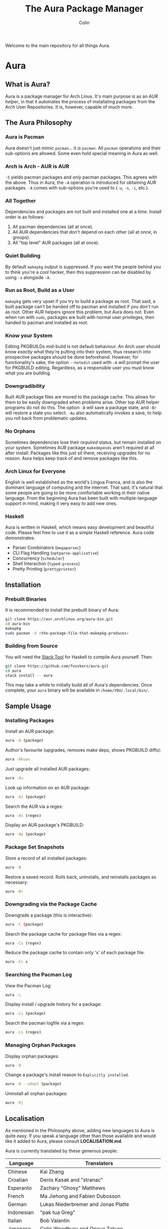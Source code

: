 #+TITLE: The Aura Package Manager
#+AUTHOR: Colin

[[https://github.com/fosskers/aura/workflows/Tests/badge.svg]]

Welcome to the main repository for all things Aura.

* Table of Contents                                       :TOC_4_gh:noexport:
- [[#aura][Aura]]
  - [[#what-is-aura][What is Aura?]]
  - [[#the-aura-philosophy][The Aura Philosophy]]
    - [[#aura-is-pacman][Aura is Pacman]]
    - [[#arch-is-arch---aur-is-aur][Arch is Arch - AUR is AUR]]
    - [[#all-together][All Together]]
    - [[#quiet-building][Quiet Building]]
    - [[#run-as-root-build-as-a-user][Run as Root, Build as a User]]
    - [[#know-your-system][Know your System]]
    - [[#downgradibility][Downgradibility]]
    - [[#no-orphans][No Orphans]]
    - [[#arch-linux-for-everyone][Arch Linux for Everyone]]
    - [[#haskell][Haskell]]
  - [[#installation][Installation]]
    - [[#prebuilt-binaries][Prebuilt Binaries]]
    - [[#building-from-source][Building from Source]]
  - [[#sample-usage][Sample Usage]]
    - [[#installing-packages][Installing Packages]]
    - [[#package-set-snapshots][Package Set Snapshots]]
    - [[#downgrading-via-the-package-cache][Downgrading via the Package Cache]]
    - [[#searching-the-pacman-log][Searching the Pacman Log]]
    - [[#managing-orphan-packages][Managing Orphan Packages]]
  - [[#localisation][Localisation]]
- [[#the-aur-haskell-library][The ~aur~ Haskell Library]]
- [[#the-aur-security-tool][The ~aur-security~ Tool]]

* Aura

** What is Aura?

Aura is a package manager for Arch Linux. It's main purpose is as an /AUR
helper/, in that it automates the process of installating packages from the Arch
User Repositories. It is, however, capable of much more.

** The Aura Philosophy

*** Aura is Pacman

Aura doesn't just mimic ~pacman~... it /is/ ~pacman~. All ~pacman~ operations
and their sub-options are allowed. Some even hold special meaning in Aura as
well.

*** Arch is Arch - AUR is AUR

~-S~ yields pacman packages and /only/ pacman packages. This agrees with the
above. Thus in Aura, the ~-A~ operation is introduced for obtaining AUR
packages. ~-A~ comes with sub-options you're used to (~-u~, ~-s~, ~-i~, etc.).

*** All Together

Dependencies and packages are not built and installed one at a time. Install
order is as follows:

1. All pacman dependencies (all at once).
2. All AUR dependencies that don't depend on each other (all at once, in groups).
3. All "top level" AUR packages (all at once).

*** Quiet Building

By default ~makepkg~ output is suppressed. If you want the people behind you to
think you're a cool hacker, then this suppression can be disabled by using
~-x~ alongside ~-A~.

*** Run as Root, Build as a User

~makepkg~ gets very upset if you try to build a package as root. That said, a
built package can't be handed off to pacman and installed if you /don't/ run as
root. Other AUR helpers ignore this problem, but Aura does not. Even when run
with ~sudo~, packages are built with normal user privileges, then handed to
pacman and installed as root.

*** Know your System

Editing PKGBUILDs mid-build is not default behaviour. An Arch user should know
/exactly/ what they're putting into their system, thus research into prospective
packages should be done beforehand. However, for functionality's sake, the
option ~--hotedit~ used with ~-A~ will prompt the user for PKGBUILD editing.
Regardless, as a responsible user you must know what you are building.

*** Downgradibility

Built AUR package files are moved to the package cache. This allows for them to
be easily downgraded when problems arise. Other top AUR helper programs do not
do this. The option ~-B~ will save a package state, and ~-Br~ will restore a
state you select. ~-Au~ also automatically invokes a save, to help you roll back
from problematic updates.

*** No Orphans

Sometimes dependencies lose their /required/ status, but remain installed on
your system. Sometimes AUR package ~makedepends~ aren't required at all after
install. Packages like this just sit there, receiving upgrades for no reason.
Aura helps keep track of and remove packages like this.

*** Arch Linux for Everyone

English is well established as the world's Lingua Franca, and is also the
dominant language of computing and the internet. That said, it's natural that
some people are going to be more comfortable working in their native language.
From the beginning Aura has been built with multiple-language support in mind,
making it very easy to add new ones.

*** Haskell

Aura is written in Haskell, which means easy development and beautiful code.
Please feel free to use it as a simple Haskell reference. Aura code
demonstrates:

- Parser Combinators (~megaparsec~)
- CLI Flag Handling (~optparse-applicative~)
- Concurrency (~scheduler~)
- Shell Interaction (~typed-process~)
- Pretty Printing (~prettyprinter~)

** Installation

*** Prebuilt Binaries

It is recommended to install the prebuilt binary of Aura:

#+begin_src bash
git clone https://aur.archlinux.org/aura-bin.git
cd aura-bin
makepkg
sudo pacman -U <the-package-file-that-makepkg-produces>
#+end_src

*** Building from Source

You will need the [[https://docs.haskellstack.org/en/stable/README/][Stack Tool]] for Haskell to compile Aura yourself. Then:

#+begin_src bash
git clone https://github.com/fosskers/aura.git
cd aura
stack install -- aura
#+end_src

This may take a while to initially build all of Aura's dependencies. Once
complete, your ~aura~ binary will be available in ~/home/YOU/.local/bin/~.

** Sample Usage

*** Installing Packages

Install an AUR package:

#+begin_src bash
  aura -A (package)
#+end_src

Author's favourite (upgrades, removes make deps, shows PKGBUILD diffs):

#+begin_src bash
  aura -Akuax
#+end_src

Just upgrade all installed AUR packages:

#+begin_src bash
  aura -Au
#+end_src

Look up information on an AUR package:

#+begin_src bash
  aura -Ai (package)
#+end_src

Search the AUR via a regex:

#+begin_src bash
  aura -As (regex)
#+end_src

Display an AUR package's PKGBUILD:

#+begin_src bash
  aura -Ap (package)
#+end_src

*** Package Set Snapshots

Store a record of all installed packages:

#+begin_src bash
  aura -B
#+end_src

Restore a saved record. Rolls back, uninstalls, and reinstalls packages as necessary:

#+begin_src bash
  aura -Br
#+end_src

*** Downgrading via the Package Cache

Downgrade a package (this is interactive):

#+begin_src bash
  aura -C (package)
#+end_src

Search the package cache for package files via a regex:

#+begin_src bash
  aura -Cs (regex)
#+end_src

Reduce the package cache to contain only 'x' of each package file:

#+begin_src bash
  aura -Cc x
#+end_src

*** Searching the Pacman Log

View the Pacman Log:

#+begin_src bash
  aura -L
#+end_src

Display install / upgrade history for a package:

#+begin_src bash
  aura -Li (package)
#+end_src

Search the pacman logfile via a regex:

#+begin_src bash
  aura -Ls (regex)
#+end_src

*** Managing Orphan Packages

Display orphan packages:

#+begin_src bash
  aura -O
#+end_src

Change a package's install reason to ~Explicitly installed~.

#+begin_src bash
  aura -O --adopt (package)
#+end_src

Uninstall all orphan packages:

#+begin_src bash
  aura -Oj
#+end_src

** Localisation

As mentioned in the Philosophy above, adding new languages to Aura is quite
easy. If you speak a language other than those available and would like it added
to Aura, please consult *LOCALISATION.md*.

Aura is currently translated by these generous people:

| Language   | Translators                                     |
|------------|-------------------------------------------------|
| Chinese    | Kai Zhang                                       |
| Croatian   | Denis Kasak and "stranac"                       |
| Esperanto  | Zachary "Ghosy" Matthews                        |
| French     | Ma Jiehong and Fabien Dubosson                  |
| German     | Lukas Niederbremer and Jonas Platte             |
| Indonesian | "pak tua Greg"                                  |
| Italian    | Bob Valantin                                    |
| Japanese   | Colin Woodbury and Onoue Takuro                 |
| Norwegian  | "chinatsun"                                     |
| Polish     | Chris Warrick                                   |
| Portuguese | Henry Kupty, Thiago Perrotta, and Wagner Amaral |
| Russian    | Kyrylo Silin, Alexey Kotlyarov                  |
| Serbian    | Filip Brcic                                     |
| Spanish    | Alejandro Gómez and Sergio Conde                |
| Swedish    | Fredrik Haikarainen and Daniel Beecham          |

* The ~aur~ Haskell Library

A library for accessing the AUR, powered by [[https://haskell-servant.readthedocs.io/en/stable/][Servant]].

* The ~aur-security~ Tool

Performs a sweep of all PKGBUILDs on the [[https://aur.archlinux.org/][AUR]], looking for Bash misuse.
